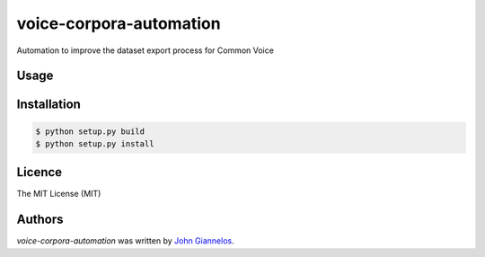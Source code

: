 voice-corpora-automation
========================

Automation to improve the dataset export process for Common Voice

Usage
-----

Installation
------------
.. code-block:: shell

    $ python setup.py build
    $ python setup.py install


Licence
-------
The MIT License (MIT)

Authors
-------

`voice-corpora-automation` was written by `John Giannelos <jgiannelos@mozilla.com>`_.
